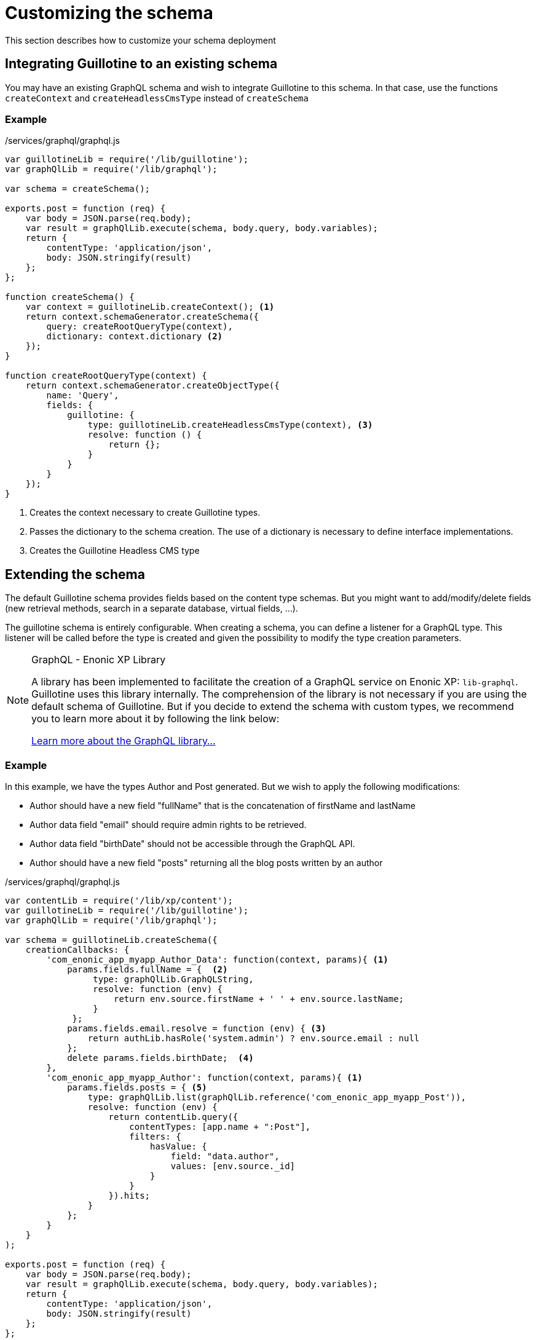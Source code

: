 = Customizing the schema

This section describes how to customize your schema deployment

== Integrating Guillotine to an existing schema

You may have an existing GraphQL schema and wish to integrate Guillotine to this schema.
In that case, use the functions `createContext` and `createHeadlessCmsType` instead of `createSchema`

=== Example

./services/graphql/graphql.js
[source,javascript]
----
var guillotineLib = require('/lib/guillotine');
var graphQlLib = require('/lib/graphql');

var schema = createSchema();

exports.post = function (req) {
    var body = JSON.parse(req.body);
    var result = graphQlLib.execute(schema, body.query, body.variables);
    return {
        contentType: 'application/json',
        body: JSON.stringify(result)
    };
};

function createSchema() {
    var context = guillotineLib.createContext(); <1>
    return context.schemaGenerator.createSchema({
        query: createRootQueryType(context),
        dictionary: context.dictionary <2>
    });
}

function createRootQueryType(context) {
    return context.schemaGenerator.createObjectType({
        name: 'Query',
        fields: {
            guillotine: {
                type: guillotineLib.createHeadlessCmsType(context), <3>
                resolve: function () {
                    return {};
                }
            }
        }
    });
}
----
<1> Creates the context necessary to create Guillotine types.
<2> Passes the dictionary to the schema creation. The use of a dictionary is necessary to define interface implementations.
<3> Creates the Guillotine Headless CMS type


== Extending the schema

The default Guillotine schema provides fields based on the content type schemas.
But you might want to add/modify/delete fields (new retrieval methods, search in a separate database, virtual fields, ...).

The guillotine schema is entirely configurable.
When creating a schema, you can define a listener for a GraphQL type.
This listener will be called before the type is created and given the possibility to modify the type creation parameters.

[NOTE]
.GraphQL - Enonic XP Library
==== 
A library has been implemented to facilitate the creation of a GraphQL service on Enonic XP: `lib-graphql`.
Guillotine uses this library internally. The comprehension of the library is not necessary if you are using the default schema of Guillotine.
But if you decide to extend the schema with custom types, we recommend you to learn more about it by following the link below:

https://github.com/enonic/lib-graphql[Learn more about the GraphQL library...]
====

=== Example

In this example, we have the types Author and Post generated. But we wish to apply the following modifications:

* Author should have a new field "fullName" that is the concatenation of firstName and lastName
* Author data field "email" should require admin rights to be retrieved.
* Author data field "birthDate" should not be accessible through the GraphQL API.
* Author should have a new field "posts" returning all the blog posts written by an author

./services/graphql/graphql.js
[source,javascript]
----
var contentLib = require('/lib/xp/content');
var guillotineLib = require('/lib/guillotine');
var graphQlLib = require('/lib/graphql');

var schema = guillotineLib.createSchema({
    creationCallbacks: {         
        'com_enonic_app_myapp_Author_Data': function(context, params){ <1>
            params.fields.fullName = {  <2>
                 type: graphQlLib.GraphQLString,
                 resolve: function (env) {
                     return env.source.firstName + ' ' + env.source.lastName;
                 }
             };
            params.fields.email.resolve = function (env) { <3>
                return authLib.hasRole('system.admin') ? env.source.email : null
            };            
            delete params.fields.birthDate;  <4>
        },  
        'com_enonic_app_myapp_Author': function(context, params){ <1>
            params.fields.posts = { <5>
                type: graphQlLib.list(graphQlLib.reference('com_enonic_app_myapp_Post')),
                resolve: function (env) {
                    return contentLib.query({
                        contentTypes: [app.name + ":Post"],
                        filters: {
                            hasValue: {
                                field: "data.author",
                                values: [env.source._id]
                            }
                        }
                    }).hits;
                }
            };
        }
    }
);

exports.post = function (req) {
    var body = JSON.parse(req.body);
    var result = graphQlLib.execute(schema, body.query, body.variables);
    return {
        contentType: 'application/json',
        body: JSON.stringify(result)
    };
};
----
<1> Passes a callback that will be called before the creation of the specified GraphQL type.
It receives the Guillotine context and the object type creation parameters. Starting from version image:images/v-540.svg[Since version,opts=inline] interface types are also customizable.
<2> Adds a new string field "fullName" concatenating two other fields.
The resolution function will query contents of type post having the current author ID as field "data.author"
<3> Overwrites the resolution function of an existing field "email"
<4> Deletes an existing field "birthDate"
<5> Adds a new field "posts" returning a list of posts.


These are only examples. You could also modify the type `Query` and add an entire new API next to the Headless CMS API.


Starting from image:images/v-5.1.0.svg[Since verision,opts=inline] Guillotine provides two new methods to simplify work with subscriptions and execution of a GraphQL query:

- `createWebSocketData(req)` - create data object for websocket from request

[source,javascript]
----
webSocket: {
    data: guillotineLib.createWebSocketData(req),
    subProtocols: ['graphql-ws']
}
----

- `execute(params)` - This method allows you to execute a GraphQL query. To execute this method, it's enough to pass `query` and `variables`. In this case, a schema will be created for each branch of the site and can be further customised using the `schemaOptions` parameter. This schema will be automatically updated when the application is added to the site or when it is removed and re-deployed. Schemas created outside of this method have to be updated manually.

List of properties for `params` object:

|===
|Name | Description | Default value

|query:String
|GraphQL query. Property is required.
|

|variables:Object
|Variables for GraphQL query. Property is optional.
|

|siteId:String
|Site ID. Property is optional.
|ID of a current site.

|branch:String
|Branch. Property is optional.
|Branch from request.

|schema:SCHEMA
|GraphQL SCHEMA. Property is optional.
|

|schemaOptions:Object
|SchemaOptions object to customize schema. Property is optional.
|

|context:Object
|GraphQL context. Accessible in resolve function via `env.context`. Property is optional.
|
|===

List of properties for `schemaOptions` object:

|===
|Name | Description

|applications: String or Array.<String>
|Allowed application keys in addition to this site. Property is optional.

|allowPaths:String or Array.<String>
|Allowed content paths in addition to this site. Property is optional.

|subscriptionEventTypes:String or Array.<String>
|Specifies event type patterns to be listened by GraphQL Subscription. Property is optional.
|===


[source,javascript]
----
const guillotineLib = require('/lib/guillotine');

exports.post = function (req) {
    let input = JSON.parse(req.body);

    let params = {
        query: input.query,
        variables: input.variables
    };

    return {
        contentType: 'application/json',
        body: guillotineLib.execute(params)
    };
};
----

or

[source,javascript]
----
const guillotineLib = require('/lib/guillotine');
const contentLib = require('/lib/xp/content');
const contextLib = require('/lib/xp/context');
const portalLib = require('/lib/xp/portal');

exports.post = function (req) {
    let siteConfig = contextLib.run({
        branch: req.branch
    }, () => contentLib.getSiteConfig({
        key: portalLib.getSite()._id,
        applicationKey: 'com.enonic.app.guillotine'
    }));

    let input = JSON.parse(req.body);

    let params = {
        query: input.query,
        variables: input.variables,
        schemaOptions: {
            applications: siteConfig.applications,
            allowPaths: siteConfig.allowPaths,
            subscriptionEventTypes: siteConfig.subscriptionEventTypes
        }
    };

    return {
        contentType: 'application/json',
        body: guillotineLib.execute(params)
    };
};
----

or

[source,javascript]
----
const guillotineLib = require('/lib/guillotine');

const SCHEMA = guillotineLib.createSchema();

exports.post = function (req) {
    let input = JSON.parse(req.body);

    let params = {
        query: input.query,
        variables: input.variables,
        schema: SCHEMA
    };

    return {
        contentType: 'application/json',
        body: guillotineLib.execute(params)
    };
};
----
